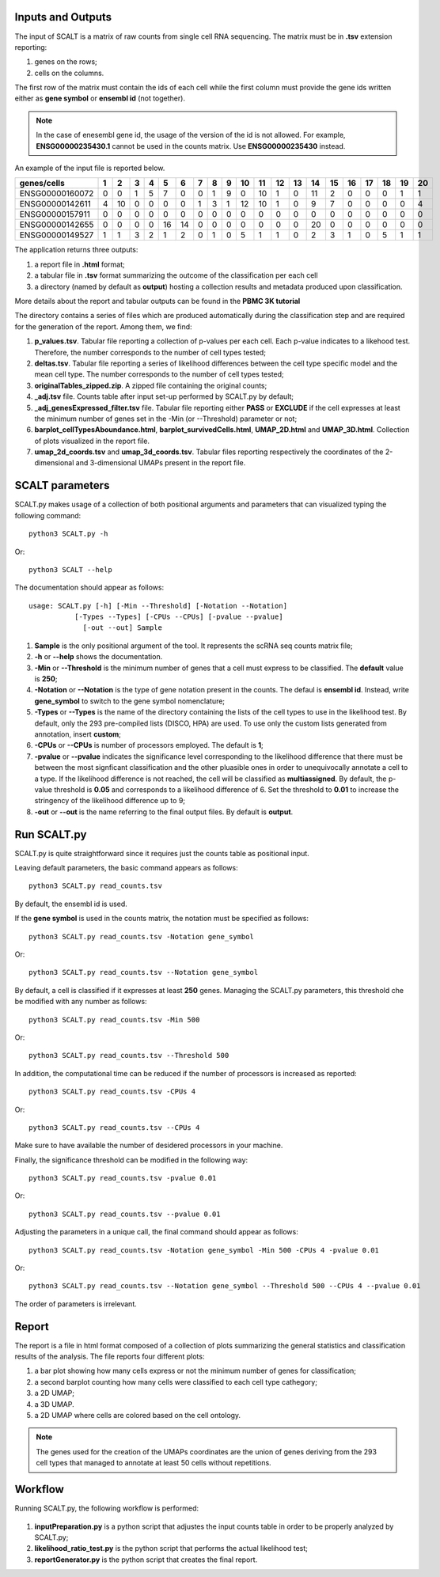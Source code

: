 Inputs and Outputs
================

The input of SCALT is a matrix of raw counts from single cell RNA sequencing. The matrix must be in **.tsv** extension reporting:

1. genes on the rows;
2. cells on the columns.

The first row of the matrix must contain the ids of each cell while the first column must provide the gene ids written either as **gene symbol** or **ensembl id** (not together). 

.. Note::

   In the case of enesembl gene id, the usage of the version of the id is not allowed. For example, **ENSG00000235430.1** cannot be used in the counts matrix. Use **ENSG00000235430** instead. 

An example of the input file is reported below.

.. list-table::  
   :widths: 50 50 50 50 50 50 50 50 50 50 50 50 50 50 50 50 50 50 50 50 50
   :header-rows: 1

   * - genes/cells
     - 1 
     - 2
     - 3
     - 4
     - 5
     - 6
     - 7
     - 8
     - 9
     - 10
     - 11
     - 12
     - 13
     - 14
     - 15
     - 16
     - 17
     - 18
     - 19
     - 20
   * - ENSG00000160072
     - 0
     - 0
     - 1
     - 5
     - 7
     - 0
     - 0
     - 1
     - 9
     - 0 
     - 10
     - 1
     - 0
     - 11
     - 2
     - 0
     - 0
     - 0
     - 1
     - 1
   * - ENSG00000142611
     - 4
     - 10
     - 0
     - 0
     - 0
     - 0
     - 1
     - 3
     - 1
     - 12
     - 10
     - 1
     - 0
     - 9
     - 7
     - 0
     - 0
     - 0
     - 0
     - 4
   * - ENSG00000157911
     - 0
     - 0
     - 0
     - 0
     - 0
     - 0
     - 0
     - 0
     - 0
     - 0 
     - 0
     - 0
     - 0
     - 0
     - 0
     - 0
     - 0
     - 0
     - 0
     - 0
   * - ENSG00000142655
     - 0
     - 0
     - 0
     - 0
     - 16
     - 14
     - 0
     - 0
     - 0
     - 0
     - 0
     - 0
     - 0
     - 20
     - 0
     - 0
     - 0
     - 0
     - 0
     - 0
   * - ENSG00000149527
     - 1
     - 1
     - 3
     - 2
     - 1
     - 2
     - 0
     - 1
     - 0
     - 5
     - 1
     - 1
     - 0
     - 2
     - 3
     - 1
     - 0
     - 5
     - 1
     - 1

The application returns three outputs:

1. a report file in **.html** format;
2. a tabular file in **.tsv** format summarizing the outcome of the classification per each cell
3. a directory (named by default as **output**) hosting a collection results and metadata produced upon classification.

More details about the report and tabular outputs can be found in the **PBMC 3K tutorial**

The directory contains a series of files which are produced automatically during the classification step and are required for the generation of the report. Among them, we find:

1. **p_values.tsv**. Tabular file reporting a collection of p-values per each cell. Each p-value indicates to a likehood test. Therefore, the number corresponds to the number of cell types tested;
2. **deltas.tsv**. Tabular file reporting a series of likelihood differences between the cell type specific model and the mean cell type. The number corresponds to the number of cell types tested;
3. **originalTables_zipped.zip**. A zipped file containing the original counts;
4. **_adj.tsv** file. Counts table after input set-up performed by SCALT.py by default;
5. **_adj_genesExpressed_filter.tsv** file. Tabular file reporting either **PASS** or **EXCLUDE** if the cell expresses at least the minimum number of genes set in the -Min (or --Threshold) parameter or not;
6. **barplot_cellTypesAboundance.html**, **barplot_survivedCells.html**, **UMAP_2D.html** and **UMAP_3D.html**. Collection of plots visualized in the report file.
7. **umap_2d_coords.tsv** and **umap_3d_coords.tsv**. Tabular files reporting respectively the coordinates of the 2-dimensional and 3-dimensional UMAPs present in the report file.


SCALT parameters
================

SCALT.py makes usage of a collection of both positional arguments and parameters that can visualized typing the following command:

:: 

  python3 SCALT.py -h

Or:

::

  python3 SCALT --help

The documentation should appear as follows:

::

  usage: SCALT.py [-h] [-Min --Threshold] [-Notation --Notation]
             [-Types --Types] [-CPUs --CPUs] [-pvalue --pvalue]
               [-out --out] Sample

1. **Sample** is the only positional argument of the tool. It represents the scRNA seq counts matrix file;
2. **-h** or **--help** shows the documentation.
3. **-Min** or **--Threshold** is the minimum number of genes that a cell must express to be classified. The **default** value is **250**;
4. **-Notation** or **--Notation** is the type of gene notation present in the counts. The defaul is **ensembl id**. Instead, write **gene_symbol** to switch to the gene symbol nomenclature;
5. **-Types** or **--Types** is the name of the directory containing the lists of the cell types to use in the likelihood test. By default, only the 293 pre-compiled lists (DISCO, HPA) are used. To use only the custom lists generated from annotation, insert **custom**;
6. **-CPUs** or **--CPUs** is number of processors employed. The default is **1**;
7. **-pvalue** or **--pvalue** indicates the significance level corresponding to the likelihood difference that there must be between the most signficant classification and the other pluasible ones in order to unequivocally annotate a cell to a type. If the likelihood difference is not reached, the cell will be classified as **multiassigned**. By default, the p-value threshold is **0.05** and corresponds to a likelihood difference of 6. Set the threshold to **0.01** to increase the stringency of the likelihood difference up to 9;
8. **-out** or **--out** is the name referring to the final output files. By default is **output**.

Run SCALT.py
=========

SCALT.py is quite straightforward since it requires just the counts table as positional input. 

Leaving default parameters, the basic command appears as follows:

::

   python3 SCALT.py read_counts.tsv

By default, the ensembl id is used. 

If the **gene symbol** is used in the counts matrix, the notation must be specified as follows:

::

   python3 SCALT.py read_counts.tsv -Notation gene_symbol

Or:

::

   python3 SCALT.py read_counts.tsv --Notation gene_symbol

By default, a cell is classified if it expresses at least **250** genes. Managing the SCALT.py parameters, this threshold che be modified with any number as follows:

::

   python3 SCALT.py read_counts.tsv -Min 500

Or:

::

   python3 SCALT.py read_counts.tsv --Threshold 500

In addition, the computational time can be reduced if the number of processors is increased as reported:

::

   python3 SCALT.py read_counts.tsv -CPUs 4

Or:

::

   python3 SCALT.py read_counts.tsv --CPUs 4

Make sure to have available the number of desidered processors in your machine.

Finally, the significance threshold can be modified in the following way:

::

   python3 SCALT.py read_counts.tsv -pvalue 0.01

Or:

::

   python3 SCALT.py read_counts.tsv --pvalue 0.01

Adjusting the parameters in a unique call, the final command should appear as follows:

::

   python3 SCALT.py read_counts.tsv -Notation gene_symbol -Min 500 -CPUs 4 -pvalue 0.01

Or:

::

   python3 SCALT.py read_counts.tsv --Notation gene_symbol --Threshold 500 --CPUs 4 --pvalue 0.01

The order of parameters is irrelevant.


Report
======

The report is a file in html format composed of a collection of plots summarizing the general statistics and classification results of the analysis. The file reports four different plots:

1. a bar plot showing how many cells express or not the minimum number of genes for classification;
2. a second barplot counting how many cells were classified to each cell type cathegory;
3. a 2D UMAP;
4. a 3D UMAP.
5. a 2D UMAP where cells are colored based on the cell ontology.

.. note::
   The genes used for the creation of the UMAPs coordinates are the union of genes deriving from the 293 cell types that managed to annotate at least 50 cells without repetitions.

Workflow 
========

Running SCALT.py, the following workflow is performed:

.. figure:: pictures/SCALT_workflow.png
   :align: center
   :scale: 50%

1. **inputPreparation.py** is a python script that adjustes the input counts table in order to be properly analyzed by SCALT.py;
2. **likelihood_ratio_test.py** is the python script that performs the actual likelihood test;
3. **reportGenerator.py** is the python script that creates the final report.


